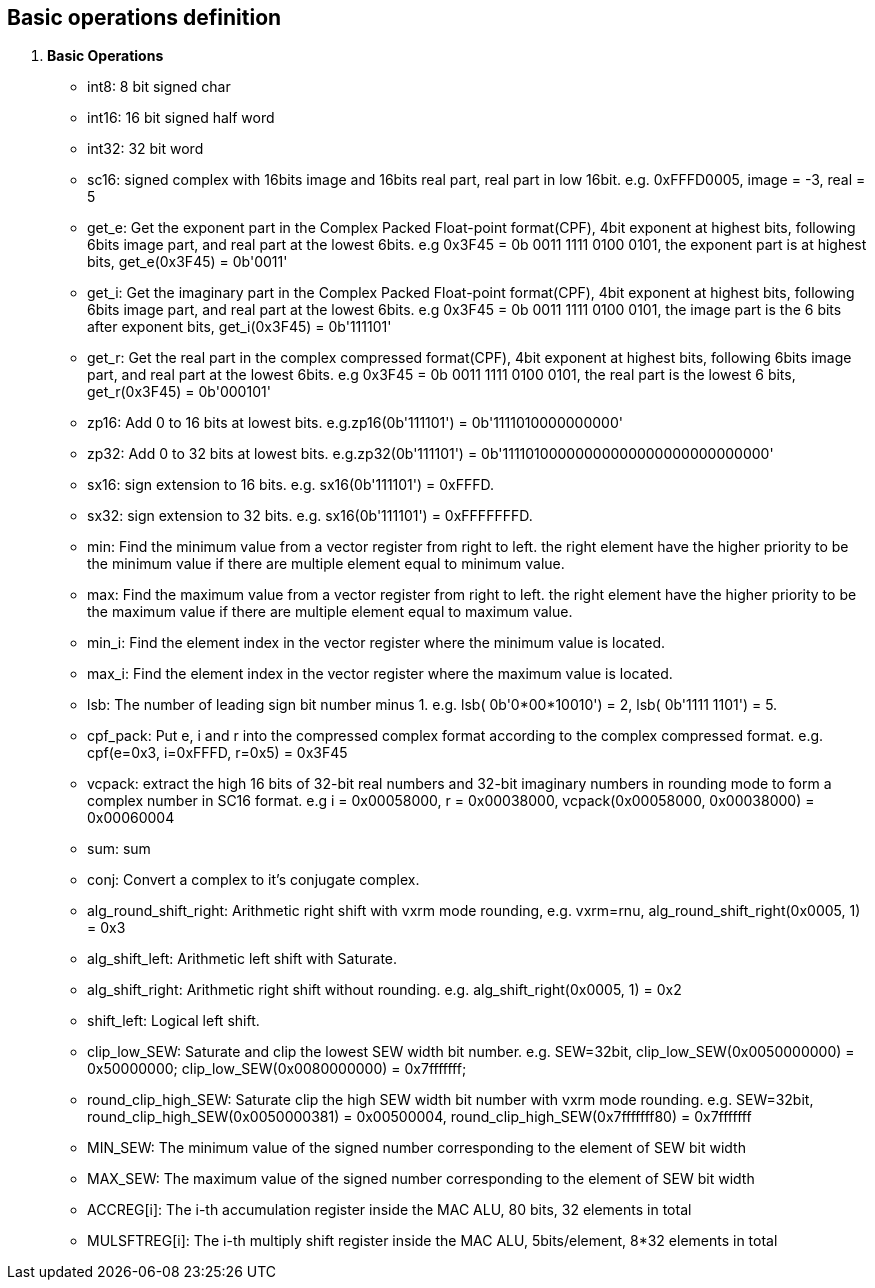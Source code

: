 [[chapter1]]
== Basic operations definition

. *Basic Operations*
+
- int8: 8 bit signed char 
- int16: 16 bit signed half word
- int32: 32 bit word
- sc16: signed complex with 16bits image and 16bits real part, real part in low 16bit. e.g. 0xFFFD0005, image = -3, real = 5
- get_e: Get the exponent part in the Complex Packed Float-point format(CPF), 4bit exponent at highest bits, following 6bits image part, and real part at the lowest 6bits. e.g 0x3F45 = 0b 0011 1111 0100 0101, the exponent part is at highest bits, get_e(0x3F45) = 0b'0011' 
- get_i: Get the imaginary part in the Complex Packed Float-point format(CPF), 4bit exponent at highest bits, following 6bits image part, and real part at the lowest 6bits. e.g 0x3F45 = 0b 0011 1111 0100 0101, the image part is the 6 bits after exponent bits, get_i(0x3F45) = 0b'111101'
- get_r: Get the real part in the complex compressed format(CPF), 4bit exponent at highest bits, following 6bits image part, and real part at the lowest 6bits. e.g 0x3F45 = 0b 0011 1111 0100 0101, the real part is the lowest 6 bits, get_r(0x3F45) = 0b'000101'
- zp16: Add 0 to 16 bits at lowest bits. e.g.zp16(0b'111101') = 0b'1111010000000000'
- zp32: Add 0 to 32 bits at lowest bits. e.g.zp32(0b'111101') = 0b'11110100000000000000000000000000'
- sx16: sign extension to 16 bits. e.g. sx16(0b'111101') = 0xFFFD.
- sx32: sign extension to 32 bits. e.g. sx16(0b'111101') = 0xFFFFFFFD.
- min: Find the minimum value from a vector register from right to left. the right element have the higher priority to be the minimum value if there are multiple element equal to minimum value.
- max: Find the maximum value from a vector register from right to left. the right element have the higher priority to be the maximum value if there are multiple element equal to maximum value.
- min_i: Find the element index in the vector register where the minimum value is located.
- max_i: Find the element index in the vector register where the maximum value is located.
- lsb: The number of leading sign bit number minus 1. e.g. lsb( 0b'0*00*10010') = 2, lsb( 0b'1111 1101') = 5.
- cpf_pack: Put e, i and r into the compressed complex format according to the complex compressed format. e.g. cpf(e=0x3, i=0xFFFD, r=0x5) = 0x3F45
- vcpack: extract the high 16 bits of 32-bit real numbers and 32-bit imaginary numbers in rounding mode to form a complex number in SC16 format. e.g i = 0x00058000, r = 0x00038000, vcpack(0x00058000, 0x00038000) = 0x00060004
- sum: sum
- conj: Convert a complex to it's conjugate complex.
- alg_round_shift_right: Arithmetic right shift with vxrm mode rounding, e.g. vxrm=rnu, alg_round_shift_right(0x0005, 1) = 0x3
- alg_shift_left: Arithmetic left shift with Saturate. 
- alg_shift_right: Arithmetic right shift without rounding. e.g. alg_shift_right(0x0005, 1) = 0x2
- shift_left: Logical left shift.
- clip_low_SEW:  Saturate and clip the lowest SEW width bit number. e.g. SEW=32bit, clip_low_SEW(0x0050000000) = 0x50000000; clip_low_SEW(0x0080000000) = 0x7fffffff;
- round_clip_high_SEW: Saturate clip the high SEW width bit number with vxrm mode rounding. e.g. SEW=32bit, round_clip_high_SEW(0x0050000381) = 0x00500004, round_clip_high_SEW(0x7fffffff80) = 0x7fffffff
- MIN_SEW: The minimum value of the signed number corresponding to the element of SEW bit width
- MAX_SEW: The maximum value of the signed number corresponding to the element of SEW bit width
- ACCREG[i]: The i-th accumulation register inside the MAC ALU, 80 bits, 32 elements in total
- MULSFTREG[i]: The i-th multiply shift register inside the MAC ALU, 5bits/element, 8*32 elements in total

